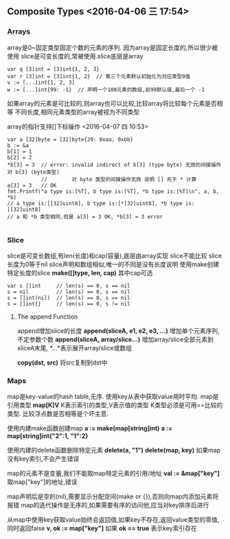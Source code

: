 


** Composite Types <2016-04-06 三 17:54>

*** Arrays
array是0~固定类型固定个数的元素的序列. 因为array是固定长度的,所以很少被使用
slice是可变长度的,常被使用.slice底层是array

#+begin_src, golang
var q [3]int = [3]int{1, 2, 3}
var r [3]int = [3]int{1, 2}  // 第三个元素默认初始化为对应类型0值
v := [...]int{1, 2, 3]
w := [...]int{99: -1}  // 声明一个100元素的数组,前99默认值,最后一个 -1
#+end_src

如果array的元素是可比较的,则array也可以比较,比较array将比较每个元素是否相等
不同长度,相同元素类型的array被视为不同类型

array的指针支持[]下标操作 <2016-04-07 四 10:53>
#+begin_src, golang
var a [32]byte = [32]byte{29: 0xaa, 0xbb}
b := &a
b[1] = 1
b[2] = 2
*b[3] = 3  // error: invalid indirect of b[3] (type byte) 无效的间接操作对 b[3] (byte类型)
           //        对 byte 类型的间接操作无效 说明 [] 先于 * 计算
a[3] = 3   // OK
fmt.Printf("a type is:[%T], b type is:[%T], *b type is:[%T]\n", a, b, *b)
// a type is:[[32]uint8], b type is:[*[32]uint8], *b type is:[[32]uint8]
// a 和 *b 类型相同,但是 a[3] = 3 OK, *b[3] = 3 error

#+end_src


*** Slice
slice是可变长数组,有len(长度)和cap(容量),底层由array实现
slice不能比较
slice长度为0等于nil
slice声明和数组相似,唯一的不同是没有长度说明
使用make创建特定长度的slice
*make([]type, len, cap)* 其中cap可选
#+begin_src, golang
var s []int     // len(s) == 0, s == nil
s = nil         // len(s) == 0, s == nil
s = []int(nil)  // len(s) == 0, s == nil
s = []int{}     // len(s) == 0, s != nil
#+end_src

**** The append Function
append增加slice的长度
*append(sliceA, e1, e2, e3, ...)* 增加单个元素序列,不定参数个数
*append(sliceA, array/slice...)* 增加array/slice全部元素到sliceA末尾, *...*表示展开array/slice或数组

*copy(dst, src)* 将src复制到dst中

*** Maps
map是key-value的hash table,无序.
使用key从表中获取value用时平均.
map是引用类型
*map[K]V* K表示索引的类型,V表示值的类型
K类型必须是可用==比较的类型.
比较浮点数是否相等是个坏主意.

使用内建make函数创建map
*a := make(map[string]int)*
*a := map[string]int{"2":1, "1":2}*

使用内建的delete函数删除特定元素
*delete(a, "1")*
*delete(map, key)*
如果map没有key索引,不会产生错误

map的元素不是变量,我们不能取map特定元素的引用/地址
*val := &map["key"]* 取map["key"]的地址,错误

map声明后是空的(nil),需要显示分配空间(make or {}),否则向map内添加元素将报错
map的迭代操作是无序的,如果需要有序的访问他,应当对key排序后进行

从map中使用key获取value始终会返回值,如果key不存在,返回value类型的零值,同时返回false
*v, ok := map["key"]*
如果 *ok == true* 表示key索引存在
